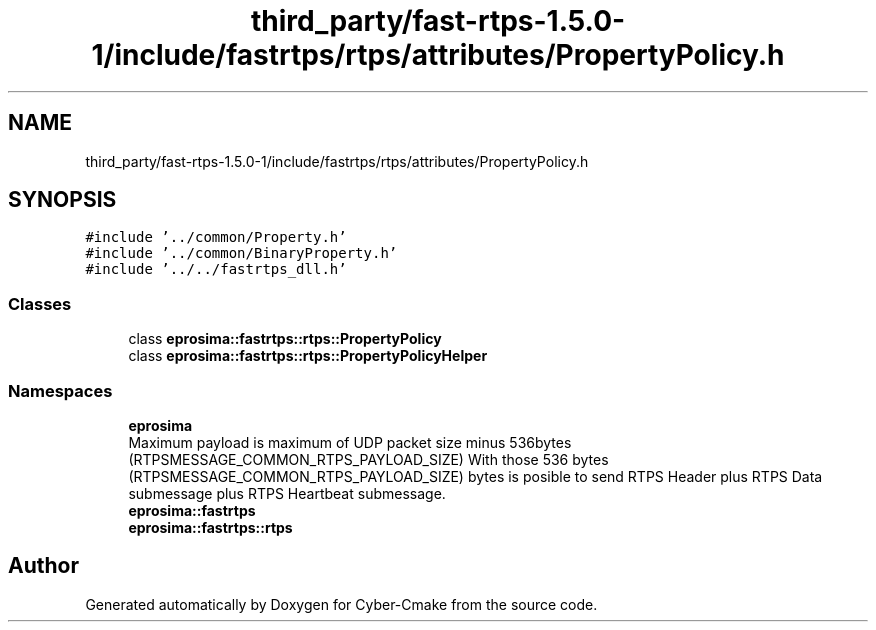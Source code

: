 .TH "third_party/fast-rtps-1.5.0-1/include/fastrtps/rtps/attributes/PropertyPolicy.h" 3 "Sun Sep 3 2023" "Version 8.0" "Cyber-Cmake" \" -*- nroff -*-
.ad l
.nh
.SH NAME
third_party/fast-rtps-1.5.0-1/include/fastrtps/rtps/attributes/PropertyPolicy.h
.SH SYNOPSIS
.br
.PP
\fC#include '\&.\&./common/Property\&.h'\fP
.br
\fC#include '\&.\&./common/BinaryProperty\&.h'\fP
.br
\fC#include '\&.\&./\&.\&./fastrtps_dll\&.h'\fP
.br

.SS "Classes"

.in +1c
.ti -1c
.RI "class \fBeprosima::fastrtps::rtps::PropertyPolicy\fP"
.br
.ti -1c
.RI "class \fBeprosima::fastrtps::rtps::PropertyPolicyHelper\fP"
.br
.in -1c
.SS "Namespaces"

.in +1c
.ti -1c
.RI " \fBeprosima\fP"
.br
.RI "Maximum payload is maximum of UDP packet size minus 536bytes (RTPSMESSAGE_COMMON_RTPS_PAYLOAD_SIZE) With those 536 bytes (RTPSMESSAGE_COMMON_RTPS_PAYLOAD_SIZE) bytes is posible to send RTPS Header plus RTPS Data submessage plus RTPS Heartbeat submessage\&. "
.ti -1c
.RI " \fBeprosima::fastrtps\fP"
.br
.ti -1c
.RI " \fBeprosima::fastrtps::rtps\fP"
.br
.in -1c
.SH "Author"
.PP 
Generated automatically by Doxygen for Cyber-Cmake from the source code\&.

